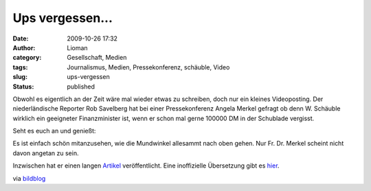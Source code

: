 Ups vergessen...
################
:date: 2009-10-26 17:32
:author: Lioman
:category: Gesellschaft, Medien
:tags: Journalismus, Medien, Pressekonferenz, schäuble, Video
:slug: ups-vergessen
:status: published

Obwohl es eigentlich an der Zeit wäre mal wieder etwas zu schreiben,
doch nur ein kleines Videoposting. Der niederländische Reporter Rob
Savelberg hat bei einer Pressekonferenz Angela Merkel gefragt ob denn W.
Schäuble wirklich ein geeigneter Finanzminister ist, wenn er schon mal
gerne 100000 DM in der Schublade vergisst.

Seht es euch an und genießt:

.. raw:: html

   </p>

Es ist einfach schön mitanzusehen, wie die Mundwinkel allesammt nach
oben gehen. Nur Fr. Dr. Merkel scheint nicht davon angetan zu sein.

Inzwischen hat er einen langen
`Artikel <http://www.telegraaf.nl/buitenland/5156227/__Luchtjes_aan__Mannschaft___.html>`__
veröffentlicht. Eine inoffizielle Übersetzung gibt es
`hier <http://www.2muchin4mation.com/merkel-not-amused-uber-kritische-frage/>`__.

via
`bildblog <http://www.bildblog.de/13080/matthaeus-adenauer-atombomben/>`__
